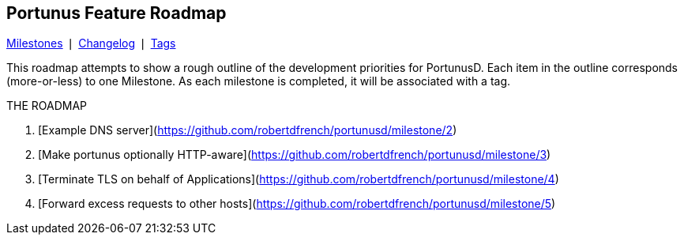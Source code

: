 == Portunus Feature Roadmap
https://github.com/robertdfrench/portunusd/milestones[Milestones] &VerticalSeparator;
https://github.com/robertdfrench/portunusd/blob/trunk/CHANGELOG.md[Changelog] &VerticalSeparator;
https://github.com/robertdfrench/portunusd/tags[Tags]

This roadmap attempts to show a rough outline of the development priorities for
PortunusD. Each item in the outline corresponds (more-or-less) to one Milestone.
As each milestone is completed, it will be associated with a tag. 

.THE ROADMAP
. [Example DNS server](https://github.com/robertdfrench/portunusd/milestone/2)
. [Make portunus optionally HTTP-aware](https://github.com/robertdfrench/portunusd/milestone/3)
. [Terminate TLS on behalf of Applications](https://github.com/robertdfrench/portunusd/milestone/4)
. [Forward excess requests to other hosts](https://github.com/robertdfrench/portunusd/milestone/5)
